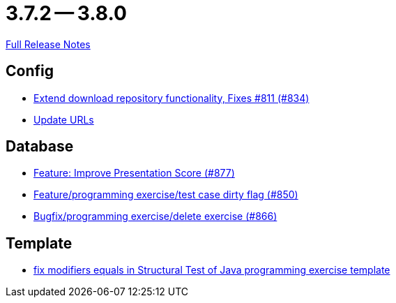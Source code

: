 = 3.7.2 -- 3.8.0

link:https://github.com/ls1intum/Artemis/releases/tag/3.8.0[Full Release Notes]

== Config

* link:https://www.github.com/ls1intum/Artemis/commit/2cee5ad7745c748d35944c5930c440a705d038d6[Extend download repository functionality, Fixes #811 (#834)]
* link:https://www.github.com/ls1intum/Artemis/commit/7dae4df504898e15c780f285b99450832ab0ff0d[Update URLs]


== Database

* link:https://www.github.com/ls1intum/Artemis/commit/e7fb5dca5fb4d5783155745737a9df0f73d0f2e5[Feature: Improve Presentation Score (#877)]
* link:https://www.github.com/ls1intum/Artemis/commit/1f2d60517d270cdaaa544c7830deab3ce95ef966[Feature/programming exercise/test case dirty flag (#850)]
* link:https://www.github.com/ls1intum/Artemis/commit/00cd90a3244d0bb2b89e2892995c145e9e04676a[Bugfix/programming exercise/delete exercise (#866)]


== Template

* link:https://www.github.com/ls1intum/Artemis/commit/00c6fd1ae8aa59f824d3ebbd29aa9fcb82310843[fix modifiers equals in Structural Test of Java programming exercise template]


